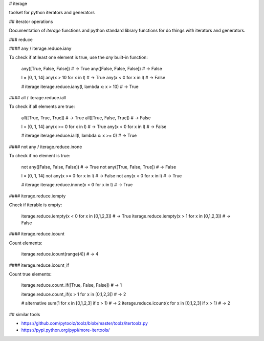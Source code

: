 # iterage

toolset for python iterators and generators

## iterator operations

Documentation of *iterage* functions and python standard library functions
for do things with iterators and generators.

### reduce

#### any / iterage.reduce.iany

To check if at least one element is true, use the `any` built-in function:

		any([True,  False, False]) # -> True
		any([False, False, False]) # -> False

		l = [0, 1, 14]
		any(x > 10 for x in l) # -> True
		any(x < 0 for x in l)  # -> False

		# iterage
		iterage.reduce.iany(l, lambda x: x > 10) # -> True


#### all / iterage.reduce.iall

To check if all elements are true:

		all([True, True, True])  # -> True
		all([True, False, True]) # -> False

		l = [0, 1, 14]
		any(x >= 0 for x in l) # -> True
		any(x < 0 for x in l)  # -> False

		# iterage
		iterage.reduce.iall(l, lambda x: x >= 0) # -> True

#### not any / iterage.reduce.inone

To check if no element is true:

		not any([False, False, False]) # -> True
		not any([True,  False, True])  # -> False

		l = [0, 1, 14]
		not any(x >= 0 for x in l) # -> False
		not any(x < 0 for x in l)  # -> True

		# iterage
		iterage.reduce.inone(x < 0 for x in l) # -> True


#### iterage.reduce.iempty

Check if iterable is empty:

		iterage.reduce.iempty(x < 0 for x in [0,1,2,3]) # -> True
		iterage.reduce.iempty(x > 1 for x in [0,1,2,3]) # -> False

#### iterage.reduce.icount

Count elements:

		iterage.reduce.icount(range(4)) # -> 4

#### iterage.reduce.icount_if

Count true elements:

		iterage.reduce.count_if([True, False, False]) # -> 1

		iterage.reduce.count_if(x > 1 for x in [0,1,2,3]) # -> 2

		# alternative
		sum(1 for x in [0,1,2,3] if x > 1) # -> 2
		iterage.reduce.icount(x for x in [0,1,2,3] if x > 1) # -> 2

## similar tools

* https://github.com/pytoolz/toolz/blob/master/toolz/itertoolz.py
* https://pypi.python.org/pypi/more-itertools/



